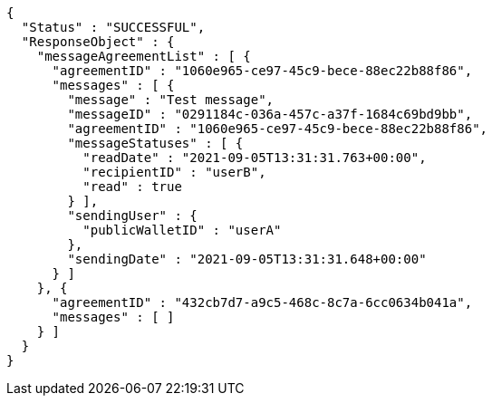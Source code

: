 [source,options="nowrap"]
----
{
  "Status" : "SUCCESSFUL",
  "ResponseObject" : {
    "messageAgreementList" : [ {
      "agreementID" : "1060e965-ce97-45c9-bece-88ec22b88f86",
      "messages" : [ {
        "message" : "Test message",
        "messageID" : "0291184c-036a-457c-a37f-1684c69bd9bb",
        "agreementID" : "1060e965-ce97-45c9-bece-88ec22b88f86",
        "messageStatuses" : [ {
          "readDate" : "2021-09-05T13:31:31.763+00:00",
          "recipientID" : "userB",
          "read" : true
        } ],
        "sendingUser" : {
          "publicWalletID" : "userA"
        },
        "sendingDate" : "2021-09-05T13:31:31.648+00:00"
      } ]
    }, {
      "agreementID" : "432cb7d7-a9c5-468c-8c7a-6cc0634b041a",
      "messages" : [ ]
    } ]
  }
}
----